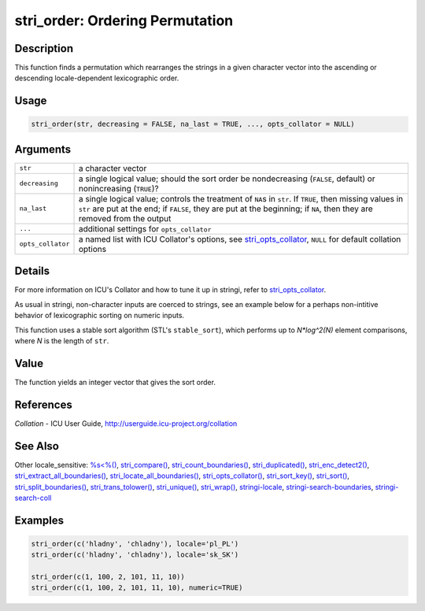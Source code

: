 stri_order: Ordering Permutation
================================

Description
~~~~~~~~~~~

This function finds a permutation which rearranges the strings in a given character vector into the ascending or descending locale-dependent lexicographic order.

Usage
~~~~~

.. code-block:: r

   stri_order(str, decreasing = FALSE, na_last = TRUE, ..., opts_collator = NULL)

Arguments
~~~~~~~~~

+-------------------+---------------------------------------------------------------------------------------------------------------------------------------------------------------------------------------------------------------------------------------+
| ``str``           | a character vector                                                                                                                                                                                                                    |
+-------------------+---------------------------------------------------------------------------------------------------------------------------------------------------------------------------------------------------------------------------------------+
| ``decreasing``    | a single logical value; should the sort order be nondecreasing (``FALSE``, default) or nonincreasing (``TRUE``)?                                                                                                                      |
+-------------------+---------------------------------------------------------------------------------------------------------------------------------------------------------------------------------------------------------------------------------------+
| ``na_last``       | a single logical value; controls the treatment of ``NA``\ s in ``str``. If ``TRUE``, then missing values in ``str`` are put at the end; if ``FALSE``, they are put at the beginning; if ``NA``, then they are removed from the output |
+-------------------+---------------------------------------------------------------------------------------------------------------------------------------------------------------------------------------------------------------------------------------+
| ``...``           | additional settings for ``opts_collator``                                                                                                                                                                                             |
+-------------------+---------------------------------------------------------------------------------------------------------------------------------------------------------------------------------------------------------------------------------------+
| ``opts_collator`` | a named list with ICU Collator's options, see `stri_opts_collator <stri_opts_collator.html>`__, ``NULL`` for default collation options                                                                                                |
+-------------------+---------------------------------------------------------------------------------------------------------------------------------------------------------------------------------------------------------------------------------------+

Details
~~~~~~~

For more information on ICU's Collator and how to tune it up in stringi, refer to `stri_opts_collator <stri_opts_collator.html>`__.

As usual in stringi, non-character inputs are coerced to strings, see an example below for a perhaps non-intitive behavior of lexicographic sorting on numeric inputs.

This function uses a stable sort algorithm (STL's ``stable_sort``), which performs up to *N*log^2(N)* element comparisons, where *N* is the length of ``str``.

Value
~~~~~

The function yields an integer vector that gives the sort order.

References
~~~~~~~~~~

*Collation* - ICU User Guide, http://userguide.icu-project.org/collation

See Also
~~~~~~~~

Other locale_sensitive: `%s<%() <oper_comparison.html>`__, `stri_compare() <stri_compare.html>`__, `stri_count_boundaries() <stri_count_boundaries.html>`__, `stri_duplicated() <stri_duplicated.html>`__, `stri_enc_detect2() <stri_enc_detect2.html>`__, `stri_extract_all_boundaries() <stri_extract_boundaries.html>`__, `stri_locate_all_boundaries() <stri_locate_boundaries.html>`__, `stri_opts_collator() <stri_opts_collator.html>`__, `stri_sort_key() <stri_sort_key.html>`__, `stri_sort() <stri_sort.html>`__, `stri_split_boundaries() <stri_split_boundaries.html>`__, `stri_trans_tolower() <stri_trans_casemap.html>`__, `stri_unique() <stri_unique.html>`__, `stri_wrap() <stri_wrap.html>`__, `stringi-locale <stringi-locale.html>`__, `stringi-search-boundaries <stringi-search-boundaries.html>`__, `stringi-search-coll <stringi-search-coll.html>`__

Examples
~~~~~~~~

.. code-block:: r

   stri_order(c('hladny', 'chladny'), locale='pl_PL')
   stri_order(c('hladny', 'chladny'), locale='sk_SK')

   stri_order(c(1, 100, 2, 101, 11, 10))
   stri_order(c(1, 100, 2, 101, 11, 10), numeric=TRUE)

